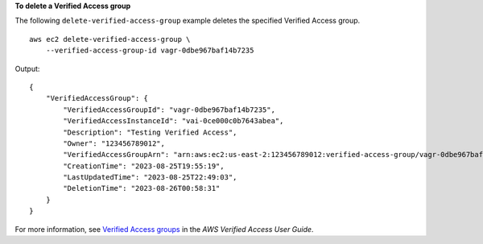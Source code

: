 **To delete a Verified Access group**

The following ``delete-verified-access-group`` example deletes the specified Verified Access group. ::

    aws ec2 delete-verified-access-group \
        --verified-access-group-id vagr-0dbe967baf14b7235

Output::

    {
        "VerifiedAccessGroup": {
            "VerifiedAccessGroupId": "vagr-0dbe967baf14b7235",
            "VerifiedAccessInstanceId": "vai-0ce000c0b7643abea",
            "Description": "Testing Verified Access",
            "Owner": "123456789012",
            "VerifiedAccessGroupArn": "arn:aws:ec2:us-east-2:123456789012:verified-access-group/vagr-0dbe967baf14b7235",
            "CreationTime": "2023-08-25T19:55:19",
            "LastUpdatedTime": "2023-08-25T22:49:03",
            "DeletionTime": "2023-08-26T00:58:31"
        }
    }

For more information, see `Verified Access groups <https://docs.aws.amazon.com/verified-access/latest/ug/verified-access-groups.html>`__ in the *AWS Verified Access User Guide*.
